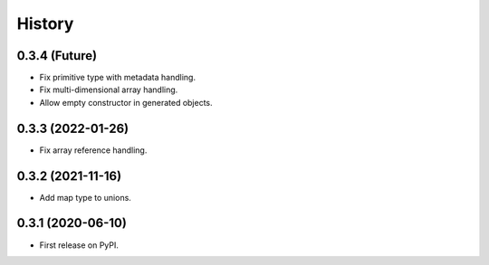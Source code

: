 =======
History
=======

0.3.4 (Future)
^^^^^^^^^^^^^^^^^^

* Fix primitive type with metadata handling.
* Fix multi-dimensional array handling.
* Allow empty constructor in generated objects.

0.3.3 (2022-01-26)
^^^^^^^^^^^^^^^^^^

* Fix array reference handling.


0.3.2 (2021-11-16)
^^^^^^^^^^^^^^^^^^

* Add map type to unions.


0.3.1 (2020-06-10)
^^^^^^^^^^^^^^^^^^

* First release on PyPI.
